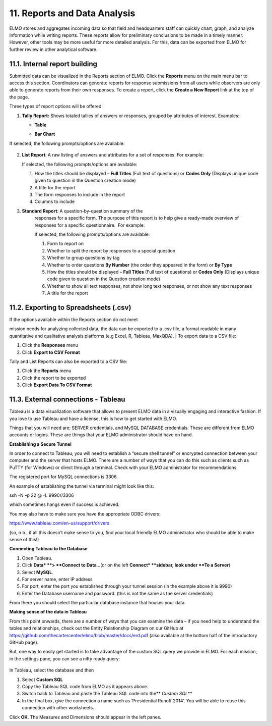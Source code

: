 11. Reports and Data Analysis
~~~~~~~~~~~~~~~~~~~~~~~~~~~~~

ELMO stores and aggregates incoming data so that field and headquarters
staff can quickly chart, graph, and analyze information while writing
reports. These reports allow for preliminary conclusions to be made in a
timely manner. However, other tools may be more useful for more detailed
analysis. For this, data can be exported from ELMO for further review in
other analytical software.

11.1. Internal report building
^^^^^^^^^^^^^^^^^^^^^^^^^^^^^^

Submitted data can be visualized in the Reports section of ELMO. Click
the **Reports** menu on the main menu bar to access this section.
Coordinators can generate reports for response submissions from all
users while observers are only able to generate reports from their own
responses. To create a report, click the **Create a New Report** link
at the top of the page.

Three types of report options will be offered:

1. **Tally Report:** Shows totaled tallies of answers or responses,
   grouped by attributes of interest. Examples:

   -  **Table**
       |Tally Table Example|
   -  **Bar Chart**
       |Tally Bar Example|

If selected, the following prompts/options are available:

.. figure:: tally-report-options-edited.png
   :alt: tally report options edited


    1.  Tallies to show **Answers per Question** or **Responses per
        Answer/Attribute**
    2.  Data to be presented in a **Table** or **Bar Chart** format
    3.  **percentage style** (if **Table** is selected) or **bar
        style** (if **Bar Chart** is selected)

        1. **percentage style** – which percentages are displayed, if any;
           choices are **No Percentage**, **Percentage Overall**,
           **Percentage By Row**, and **Percentage By Column**
        2. **bar style** – which style the bar chart should be; choices
           are **Side By Side** and **Stacked**

    4.  How the titles should be displayed – **Full Titles** (Full text of
        questions) or **Codes Only** (Displays unique code assigned to
        question during its creation)
    5.  A title for the report
    6.  The form responses to include in the report
    7.  If **Answers per Question** is chosen:

        1. Calculations to apply – whether to show which answers are zero
           and greater than zero
        2. Which questions to include – choose specific questions or
           questions with specific option sets

    8.  If **Responses per Answer/Attribute** is chosen:

        1. Which attribute or question to use for the row headers
        2. Which attribute or question to use for the column headers

2.  **List Report**\ *:* A raw listing of answers and attributes for a
    set of responses. For example: |List Example|

    | If selected, the following prompts/options are available:
    | |list report options edited|

    1. How the titles should be displayed – **Full Titles** (Full text
       of questions) or **Codes Only** (Displays unique code given to
       question in the Question creation mode)
    2. A title for the report
    3. The form responses to include in the report
    4. Columns to include

3. **Standard Report**\ *:* A question-by-question summary of the
    responses for a specific form. The purpose of this report is to help
    give a ready-made overview of responses for a specific
    questionnaire.  For example: |Standard Form Example|

    | If selected, the following prompts/options are available:
    | |standard form report edited|

    1. Form to report on
    2. Whether to split the report by responses to a special question
    3. Whether to group questions by tag
    4. Whether to order questions **By Number** (the order they
       appeared in the form) or **By Type**
    5. How the titles should be displayed – **Full Titles** (Full text
       of questions) or **Codes Only** (Displays unique code given to
       question in the Question creation mode)
    6. Whether to show all text responses, not show long text responses,
       or not show any text responses
    7. A title for the report

11.2. Exporting to Spreadsheets (.csv)
^^^^^^^^^^^^^^^^^^^^^^^^^^^^^^^^^^^^^^

| If the options available within the Reports section do not meet
mission needs for analyzing collected data, the data can be exported to
a .csv file, a format readable in many quantitative and qualitative
analysis platforms (e.g Excel, R, Tableau, MaxQDA).
| To export data to a CSV file:

1. Click the **Responses** menu
2. Click **Export to CSV Format**

Tally and List Reports can also be exported to a CSV file:

1. Click the **Reports** menu
2. Click the report to be exported
3. Click **Export Data To CSV Format**

11.3. External connections - Tableau
^^^^^^^^^^^^^^^^^^^^^^^^^^^^^^^^^^^^

Tableau is a data visualization software that allows to present ELMO
data in a visually engaging and interactive fashion. If you love to use
Tableau and have a license, this is how to get started with ELMO.

Things that you will need are: SERVER credentials, and MySQL DATABASE
credentials. These are different from ELMO accounts or logins. These are
things that your ELMO administrator should have on hand.

**Establishing a Secure Tunnel**

In order to connect to Tableau, you will need to establish a “secure
shell tunnel” or encrypted connection between your computer and the
server that hosts ELMO. There are a number of ways that you can do this
such as clients such as PuTTY (for Windows) or direct through a
terminal. Check with your ELMO administrator for recommendations.

The registered port for MySQL connections is 3306.

An example of establishing the tunnel via terminal might look like this:

ssh –N –p 22 @ -L 9990//3306

which sometimes hangs even if success is achieved.

You may also have to make sure you have the appropriate ODBC drivers:

https://www.tableau.com/en-us/support/drivers

(so, n.b., if all this doesn’t make sense to you, find your local
friendly ELMO administrator who should be able to make sense of this!)

**Connecting Tableau to the Database**

1. Open Tableau.
2. Click **Data* **> **Connect to Data**\ …(or on the left
   **Connect* **\ sidebar, look under **To a Server**)
3. Select **MySQL**.
4. For server name, enter IP address
5. For port, enter the port you established through your tunnel session
   (in the example above it is 9990)
6. Enter the Database username and password. (this is not the same as
   the server credentials)

From there you should select the particular database instance that
houses your data.

**Making sense of the data in Tableau**

From this point onwards, there are a number of ways that you can examine
the data – if you need help to understand the tables and relationships,
check out the Entity Relationship Diagram on our GitHub at
https://github.com/thecartercenter/elmo/blob/master/docs/erd.pdf (also
available at the bottom half of the introductory GitHub page).

But, one way to easily get started is to take advantage of the custom
SQL query we provide in ELMO. For each mission, in the settings pane,
you can see a nifty ready query:

.. figure:: external-sql.png
   :alt: external sql

In Tableau, select the database and then

1. Select **Custom SQL**
2. Copy the Tableau SQL code from ELMO as it appears above.
3. Switch back to Tableau and paste the Tableau SQL code into the\*\*
   *Custom SQL*\ \*\*
4. In the final box, give the connection a name such as ‘Presidential
   Runoff 2014’. You will be able to reuse this connection with other
   worksheets.

Click **OK**. The Measures and Dimensions should appear in the left
panes.

.. |Tally Table Example| image:: Tally-Table-Example.png
.. |Tally Bar Example| image:: Tally-Bar-Example.png
.. |List Example| image:: List-Example.png
.. |list report options edited| image:: list-report-options-edited.png
.. |Standard Form Example| image:: Standard-Form-Example.png
.. |standard form report edited| image:: standard-form-report-edited.png
